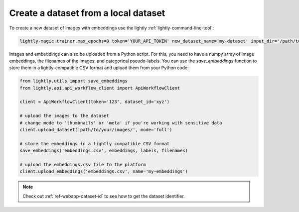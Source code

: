 .. _dataset-creation-local-upload:

Create a dataset from a local dataset
-------------------------------------

To create a new dataset of images with embeddings use the lightly :ref:`lightly-command-line-tool`:

.. code-block:: bash

    lightly-magic trainer.max_epochs=0 token='YOUR_API_TOKEN' new_dataset_name='my-dataset' input_dir='/path/to/my/dataset'


Images and embeddings can also be uploaded from a Python script. For this, you need to
have a numpy array of image embeddings, the filenames of the images, and categorical pseudo-labels.
You can use the `save_embeddings` function to store them in a lightly-compatible CSV format and
upload them from your Python code:

.. code-block:: python

    from lightly.utils import save_embeddings
    from lightly.api.api_workflow_client import ApiWorkflowClient

    client = ApiWorkflowClient(token='123', dataset_id='xyz')

    # upload the images to the dataset
    # change mode to 'thumbnails' or 'meta' if you're working with sensitive data
    client.upload_dataset('path/to/your/images/', mode='full')

    # store the embeddings in a lightly compatible CSV format
    save_embeddings('embeddings.csv', embeddings, labels, filenames)

    # upload the embeddings.csv file to the platform
    client.upload_embeddings('embeddings.csv', name='my-embeddings')

.. note::

    Check out :ref:`ref-webapp-dataset-id` to see how to get the dataset identifier.
